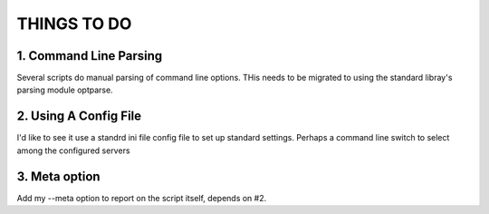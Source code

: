 ============
THINGS TO DO
============


1. Command Line Parsing
====================
Several scripts do manual parsing of command line options. THis needs to be
migrated to using the standard libray's parsing module optparse.



2. Using A Config File 
===================

I'd like to see it use a standrd ini file config file to set up standard
settings. Perhaps a command line switch to select among the configured servers


3. Meta option
==============
Add my --meta option to report on the script itself, depends on #2.

